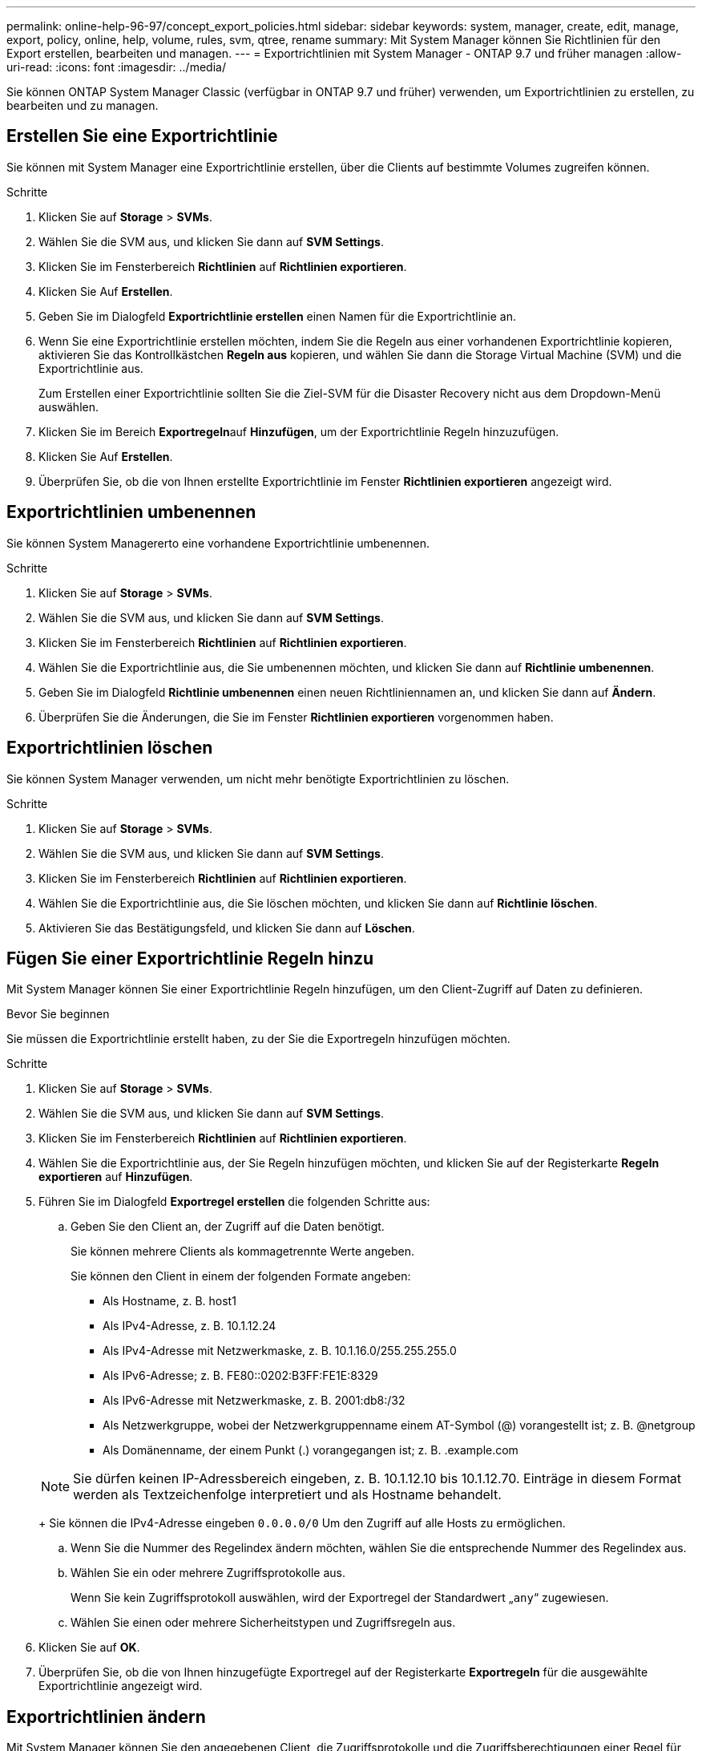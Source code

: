 ---
permalink: online-help-96-97/concept_export_policies.html 
sidebar: sidebar 
keywords: system, manager, create, edit, manage, export, policy, online, help, volume, rules, svm, qtree, rename 
summary: Mit System Manager können Sie Richtlinien für den Export erstellen, bearbeiten und managen. 
---
= Exportrichtlinien mit System Manager - ONTAP 9.7 und früher managen
:allow-uri-read: 
:icons: font
:imagesdir: ../media/


[role="lead"]
Sie können ONTAP System Manager Classic (verfügbar in ONTAP 9.7 und früher) verwenden, um Exportrichtlinien zu erstellen, zu bearbeiten und zu managen.



== Erstellen Sie eine Exportrichtlinie

Sie können mit System Manager eine Exportrichtlinie erstellen, über die Clients auf bestimmte Volumes zugreifen können.

.Schritte
. Klicken Sie auf *Storage* > *SVMs*.
. Wählen Sie die SVM aus, und klicken Sie dann auf *SVM Settings*.
. Klicken Sie im Fensterbereich *Richtlinien* auf *Richtlinien exportieren*.
. Klicken Sie Auf *Erstellen*.
. Geben Sie im Dialogfeld *Exportrichtlinie erstellen* einen Namen für die Exportrichtlinie an.
. Wenn Sie eine Exportrichtlinie erstellen möchten, indem Sie die Regeln aus einer vorhandenen Exportrichtlinie kopieren, aktivieren Sie das Kontrollkästchen *Regeln aus* kopieren, und wählen Sie dann die Storage Virtual Machine (SVM) und die Exportrichtlinie aus.
+
Zum Erstellen einer Exportrichtlinie sollten Sie die Ziel-SVM für die Disaster Recovery nicht aus dem Dropdown-Menü auswählen.

. Klicken Sie im Bereich **Exportregeln**auf *Hinzufügen*, um der Exportrichtlinie Regeln hinzuzufügen.
. Klicken Sie Auf *Erstellen*.
. Überprüfen Sie, ob die von Ihnen erstellte Exportrichtlinie im Fenster *Richtlinien exportieren* angezeigt wird.




== Exportrichtlinien umbenennen

Sie können System Managererto eine vorhandene Exportrichtlinie umbenennen.

.Schritte
. Klicken Sie auf *Storage* > *SVMs*.
. Wählen Sie die SVM aus, und klicken Sie dann auf *SVM Settings*.
. Klicken Sie im Fensterbereich *Richtlinien* auf *Richtlinien exportieren*.
. Wählen Sie die Exportrichtlinie aus, die Sie umbenennen möchten, und klicken Sie dann auf *Richtlinie umbenennen*.
. Geben Sie im Dialogfeld *Richtlinie umbenennen* einen neuen Richtliniennamen an, und klicken Sie dann auf *Ändern*.
. Überprüfen Sie die Änderungen, die Sie im Fenster *Richtlinien exportieren* vorgenommen haben.




== Exportrichtlinien löschen

Sie können System Manager verwenden, um nicht mehr benötigte Exportrichtlinien zu löschen.

.Schritte
. Klicken Sie auf *Storage* > *SVMs*.
. Wählen Sie die SVM aus, und klicken Sie dann auf *SVM Settings*.
. Klicken Sie im Fensterbereich *Richtlinien* auf *Richtlinien exportieren*.
. Wählen Sie die Exportrichtlinie aus, die Sie löschen möchten, und klicken Sie dann auf *Richtlinie löschen*.
. Aktivieren Sie das Bestätigungsfeld, und klicken Sie dann auf *Löschen*.




== Fügen Sie einer Exportrichtlinie Regeln hinzu

Mit System Manager können Sie einer Exportrichtlinie Regeln hinzufügen, um den Client-Zugriff auf Daten zu definieren.

.Bevor Sie beginnen
Sie müssen die Exportrichtlinie erstellt haben, zu der Sie die Exportregeln hinzufügen möchten.

.Schritte
. Klicken Sie auf *Storage* > *SVMs*.
. Wählen Sie die SVM aus, und klicken Sie dann auf *SVM Settings*.
. Klicken Sie im Fensterbereich *Richtlinien* auf *Richtlinien exportieren*.
. Wählen Sie die Exportrichtlinie aus, der Sie Regeln hinzufügen möchten, und klicken Sie auf der Registerkarte *Regeln exportieren* auf *Hinzufügen*.
. Führen Sie im Dialogfeld *Exportregel erstellen* die folgenden Schritte aus:
+
.. Geben Sie den Client an, der Zugriff auf die Daten benötigt.
+
Sie können mehrere Clients als kommagetrennte Werte angeben.

+
Sie können den Client in einem der folgenden Formate angeben:

+
*** Als Hostname, z. B. host1
*** Als IPv4-Adresse, z. B. 10.1.12.24
*** Als IPv4-Adresse mit Netzwerkmaske, z. B. 10.1.16.0/255.255.255.0
*** Als IPv6-Adresse; z. B. FE80::0202:B3FF:FE1E:8329
*** Als IPv6-Adresse mit Netzwerkmaske, z. B. 2001:db8:/32
*** Als Netzwerkgruppe, wobei der Netzwerkgruppenname einem AT-Symbol (@) vorangestellt ist; z. B. @netgroup
*** Als Domänenname, der einem Punkt (.) vorangegangen ist; z. B. .example.com


+
[NOTE]
====
Sie dürfen keinen IP-Adressbereich eingeben, z. B. 10.1.12.10 bis 10.1.12.70. Einträge in diesem Format werden als Textzeichenfolge interpretiert und als Hostname behandelt.

====
+
Sie können die IPv4-Adresse eingeben `0.0.0.0/0` Um den Zugriff auf alle Hosts zu ermöglichen.

.. Wenn Sie die Nummer des Regelindex ändern möchten, wählen Sie die entsprechende Nummer des Regelindex aus.
.. Wählen Sie ein oder mehrere Zugriffsprotokolle aus.
+
Wenn Sie kein Zugriffsprotokoll auswählen, wird der Exportregel der Standardwert „`any`“ zugewiesen.

.. Wählen Sie einen oder mehrere Sicherheitstypen und Zugriffsregeln aus.


. Klicken Sie auf *OK*.
. Überprüfen Sie, ob die von Ihnen hinzugefügte Exportregel auf der Registerkarte *Exportregeln* für die ausgewählte Exportrichtlinie angezeigt wird.




== Exportrichtlinien ändern

Mit System Manager können Sie den angegebenen Client, die Zugriffsprotokolle und die Zugriffsberechtigungen einer Regel für die Exportrichtlinie ändern.

.Schritte
. Klicken Sie auf *Storage* > *SVMs*.
. Wählen Sie die SVM aus, und klicken Sie dann auf *SVM Settings*.
. Klicken Sie im Fensterbereich *Richtlinien* auf *Richtlinien exportieren*.
. Wählen Sie im Fenster *Richtlinien exportieren* die Exportrichtlinie aus, für die Sie die Exportregel bearbeiten möchten. Wählen Sie auf der Registerkarte *Regeln exportieren* die Regel aus, die Sie bearbeiten möchten, und klicken Sie dann auf *Bearbeiten*.
. Ändern Sie die folgenden Parameter nach Bedarf:
+
** Client-Spezifikationen
** Zugriffsprotokolle
** Zugriffsdetails


. Klicken Sie auf *OK*.
. Überprüfen Sie, ob die aktualisierten Änderungen für die Exportregel auf der Registerkarte *Regeln für den Export* angezeigt werden.




== Löschen Sie die Regeln für die Exportrichtlinie

Sie können mit System Manager Regeln für die Exportrichtlinie löschen, die nicht mehr benötigt werden.

.Schritte
. Klicken Sie auf *Storage* > *SVMs*.
. Wählen Sie die SVM aus, und klicken Sie dann auf *SVM Settings*.
. Klicken Sie im Fensterbereich *Richtlinien* auf *Richtlinien exportieren*.
. Wählen Sie die Exportrichtlinie aus, für die Sie die Exportregel löschen möchten.
. Wählen Sie auf der Registerkarte *Regeln exportieren* die Exportregel aus, die Sie löschen möchten, und klicken Sie dann auf *Löschen*.
. Klicken Sie im Bestätigungsfeld auf *Löschen*.




== Wie Exportrichtlinien den Client-Zugriff auf Volumes oder qtrees steuern

Exportrichtlinien enthalten mindestens eine _Exportregel_, die jede Clientzugriffsanforderung verarbeitet. Das Ergebnis des Prozesses legt fest, ob der Client-Zugriff verweigert oder gewährt wird und welche Zugriffsstufe. Auf der Storage Virtual Machine (SVM) muss eine Exportrichtlinie mit Exportregeln vorhanden sein, damit Clients auf Daten zugreifen können.

Sie verknüpfen jedem Volume oder qtree exakt eine Exportrichtlinie, um den Client-Zugriff auf das Volume oder qtree zu konfigurieren. Die SVM kann mehrere Exportrichtlinien enthalten. Dies ermöglicht Ihnen die folgenden Aktionen für SVMs mit mehreren Volumes oder qtrees:

* Jedem Volume oder qtree der SVM müssen für jedes Volume oder qtree verschiedene Exportrichtlinien zugewiesen werden, um für jedes Volume oder qtree in der SVM individuelle Zugriffskontrollen zu ermöglichen.
* Weisen Sie für eine identische Client-Zugriffskontrolle dieselbe Exportrichtlinie mehreren Volumes oder qtrees der SVM zu, ohne dass für jedes Volume oder qtree eine neue Exportrichtlinie erstellt werden muss.


Wenn ein Client eine Zugriffsanforderung stellt, die von der entsprechenden Exportrichtlinie nicht zulässig ist, schlägt die Anforderung mit einer Nachricht, die eine Berechtigung verweigert hat, fehl. Wenn ein Client keine Regel in der Exportrichtlinie enthält, wird der Zugriff verweigert. Wenn eine Exportrichtlinie leer ist, werden alle Zugriffe implizit verweigert.

Sie können eine Exportrichtlinie auf einem System, auf dem ONTAP ausgeführt wird, dynamisch ändern.



== Fenster „Exportrichtlinien“

Sie können das Fenster Richtlinien exportieren verwenden, um Informationen zu Exportrichtlinien und zugehörigen Exportregeln zu erstellen, anzuzeigen und zu verwalten.



=== Exportrichtlinien

Über das Fenster Richtlinien exportieren können Sie die für die SVM (Storage Virtual Machine) erstellten Exportrichtlinien anzeigen und managen.

* *Befehlsschaltflächen*
+
** Erstellen
+
Öffnet das Dialogfeld Exportrichtlinie erstellen, in dem Sie eine Exportrichtlinie erstellen und Exportregeln hinzufügen können. Sie können auch Exportregeln aus einer vorhandenen SVM kopieren.

** Umbenennen
+
Öffnet das Dialogfeld Richtlinie umbenennen, in dem Sie die ausgewählte Exportrichtlinie umbenennen können.

** Löschen
+
Öffnet das Dialogfeld Exportrichtlinie löschen, in dem Sie die ausgewählte Exportrichtlinie löschen können.

** Aktualisierung
+
Aktualisiert die Informationen im Fenster.







=== Registerkarte „Exportregeln“

Auf der Registerkarte „Exportregeln“ können Sie Informationen zu den für eine bestimmte Exportrichtlinie erstellten Exportregeln anzeigen. Sie können auch Regeln hinzufügen, bearbeiten und löschen.

* *Befehlsschaltflächen*
+
** Zusatz
+
Öffnet das Dialogfeld „Exportregel erstellen“, in dem Sie der ausgewählten Exportrichtlinie eine Exportregel hinzufügen können.

** Bearbeiten
+
Öffnet das Dialogfeld Exportregel ändern, in dem Sie die Attribute der ausgewählten Exportregel ändern können.

** Löschen
+
Öffnet das Dialogfeld Exportregel löschen, in dem Sie die ausgewählte Exportregel löschen können.

** Nach Oben
+
Verschiebt den Regelindex der ausgewählten Exportregel nach oben.

** Nach Unten Verschieben
+
Verschiebt den Regelindex der ausgewählten Exportregel nach unten.

** Aktualisierung
+
Aktualisiert die Informationen im Fenster.



* *Liste der Exportregeln*
+
** Regelindex
+
Gibt die Priorität an, anhand derer die Exportregeln verarbeitet werden. Sie können die Priorität über die Schaltflächen nach oben und nach unten auswählen.

** Client
+
Gibt den Client an, auf den die Regel zutrifft.

** Zugriffsprotokolle
+
Zeigt das Zugriffsprotokoll an, das für die Exportregel festgelegt ist.

+
Wenn Sie kein Zugriffsprotokoll angegeben haben, wird der Standardwert „`any`“ berücksichtigt.

** Schreibgeschützte Regel
+
Gibt einen oder mehrere Sicherheitstypen für den schreibgeschützten Zugriff an.

** Lese-/Schreibregel
+
Gibt einen oder mehrere Sicherheitstypen für Lese-/Schreibzugriff an.

** Superuser-Zugriff
+
Gibt den Sicherheitstyp oder -Typen für Superuser-Zugriff an.







=== Registerkarte zugewiesene Objekte

Auf der Registerkarte zugewiesene Objekte können Sie die Volumes und qtrees anzeigen, die der ausgewählten Exportrichtlinie zugewiesen sind. Sie können auch anzeigen, ob das Volume verschlüsselt ist oder nicht.

*Verwandte Informationen*

xref:task_setting_up_cifs.adoc[Einrichten von CIFS]
